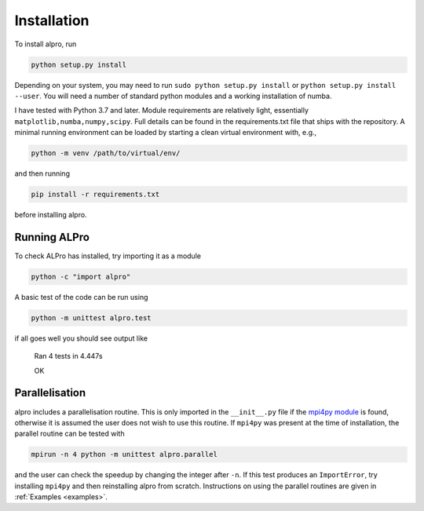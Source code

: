 Installation
-----------------------------

To install alpro, run

.. code:: bash

    python setup.py install

Depending on your system, you may need to run ``sudo python setup.py install`` or ``python setup.py install --user``. You will need a number of standard python modules and a working installation of numba.

I have tested with Python 3.7 and later. Module requirements are relatively light, essentially ``matplotlib,numba,numpy,scipy``. Full details can be found in the requirements.txt file that ships with the repository. A minimal running environment can be loaded by starting a clean virtual environment with, e.g., 

.. code:: bash

    python -m venv /path/to/virtual/env/ 

and then running 

.. code:: bash

    pip install -r requirements.txt

before installing alpro. 

Running ALPro
====================================

To check ALPro has installed, try importing it as a module 

.. code:: bash

    python -c "import alpro"

A basic test of the code can be run using 

.. code:: bash

    python -m unittest alpro.test

if all goes well you should see output like 

	Ran 4 tests in 4.447s

	OK

Parallelisation 
====================================

alpro includes a parallelisation routine. This is only imported in the ``__init__.py`` file if the `mpi4py module <https://mpi4py.readthedocs.io/en/stable/>`_ is found, otherwise it is assumed the user does not wish to use this routine. If ``mpi4py`` was present at the time of installation, the parallel routine can be tested with 

.. code:: bash

    mpirun -n 4 python -m unittest alpro.parallel

and the user can check the speedup by changing the integer after ``-n``. If this test produces an ``ImportError``, try installing ``mpi4py`` and then reinstalling alpro from scratch. Instructions on using the parallel routines are given in :ref:`Examples <examples>`.

